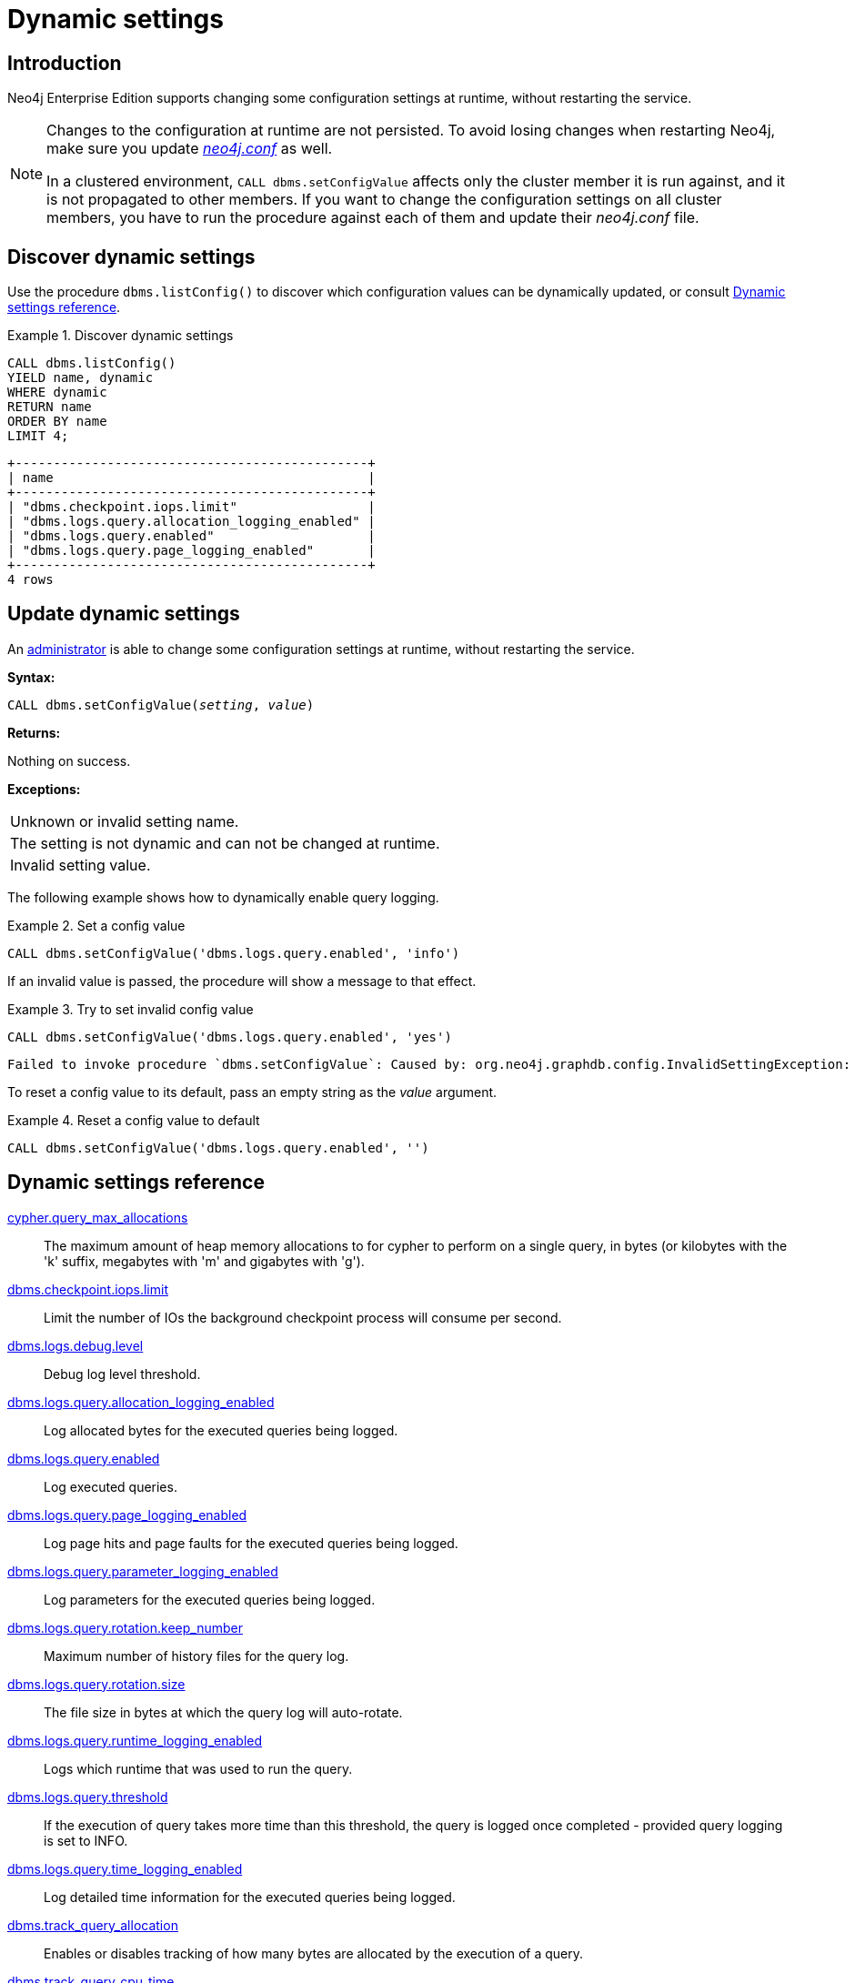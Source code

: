 [role=enterprise-edition]
[[dynamic-settings]]
= Dynamic settings
:description: How to change your Neo4j configuration while Neo4j is running, and which settings can be changed. 


[[dynamic-settings-introduction]]
== Introduction

Neo4j Enterprise Edition supports changing some configuration settings at runtime, without restarting the service.

[NOTE]
====
Changes to the configuration at runtime are not persisted.
To avoid losing changes when restarting Neo4j, make sure you update xref:configuration/file-locations.adoc[_neo4j.conf_] as well.

In a clustered environment, `CALL dbms.setConfigValue` affects only the cluster member it is run against, and it is not propagated to other members.
If you want to change the configuration settings on all cluster members, you have to run the procedure against each of them and update their _neo4j.conf_ file.
====


[[dynamic-settings-discover]]
== Discover dynamic settings

Use the procedure `dbms.listConfig()` to discover which configuration values can be dynamically updated, or consult xref:configuration/dynamic-settings.adoc#dynamic-settings-reference[Dynamic settings reference].

.Discover dynamic settings
====

[source, cypher]
----
CALL dbms.listConfig()
YIELD name, dynamic
WHERE dynamic
RETURN name
ORDER BY name
LIMIT 4;
----

[queryresult]
----
+----------------------------------------------+
| name                                         |
+----------------------------------------------+
| "dbms.checkpoint.iops.limit"                 |
| "dbms.logs.query.allocation_logging_enabled" |
| "dbms.logs.query.enabled"                    |
| "dbms.logs.query.page_logging_enabled"       |
+----------------------------------------------+
4 rows
----

====


[[dynamic-settings-procedure]]
== Update dynamic settings

An xref:authentication-authorization/terminology.adoc#term-administrator[administrator] is able to change some configuration settings at runtime, without restarting the service.

*Syntax:*

`CALL dbms.setConfigValue(_setting_, _value_)`

*Returns:*

Nothing on success.

*Exceptions:*

|===
| Unknown or invalid setting name.
| The setting is not dynamic and can not be changed at runtime.
| Invalid setting value.
|===

The following example shows how to dynamically enable query logging.

.Set a config value
====
[source, cypher]
----
CALL dbms.setConfigValue('dbms.logs.query.enabled', 'info')
----
====

If an invalid value is passed, the procedure will show a message to that effect.

.Try to set invalid config value
====
[source, cypher]
----
CALL dbms.setConfigValue('dbms.logs.query.enabled', 'yes')
----

[queryresult]
----
Failed to invoke procedure `dbms.setConfigValue`: Caused by: org.neo4j.graphdb.config.InvalidSettingException: Bad value 'yes' for setting 'dbms.logs.query.enabled': 'yes' not one of [OFF, INFO, VERBOSE]
----
====

To reset a config value to its default, pass an empty string as the _value_ argument.

.Reset a config value to default
====
[source, cypher]
----
CALL dbms.setConfigValue('dbms.logs.query.enabled', '')
----
====


[[dynamic-settings-reference]]
== Dynamic settings reference

//include::partial$/neo4j-config/dynamic-settings.adoc[tags=reference-dynamic-settings-reference]
//
//This file can be found in:
//neo4j-documentation/config-docs/target/docs/ops/dynamic-settings.adoc

xref:reference/configuration-settings.adoc#config_cypher.query_max_allocations[cypher.query_max_allocations]:: The maximum amount of heap memory allocations to for cypher to perform on a single query, in bytes (or kilobytes with the 'k' suffix, megabytes with 'm' and gigabytes with 'g').
xref:reference/configuration-settings.adoc#config_dbms.checkpoint.iops.limit[dbms.checkpoint.iops.limit]:: Limit the number of IOs the background checkpoint process will consume per second.
xref:reference/configuration-settings.adoc#config_dbms.logs.debug.level[dbms.logs.debug.level]:: Debug log level threshold.
xref:reference/configuration-settings.adoc#config_dbms.logs.query.allocation_logging_enabled[dbms.logs.query.allocation_logging_enabled]:: Log allocated bytes for the executed queries being logged.
xref:reference/configuration-settings.adoc#config_dbms.logs.query.enabled[dbms.logs.query.enabled]:: Log executed queries.
xref:reference/configuration-settings.adoc#config_dbms.logs.query.page_logging_enabled[dbms.logs.query.page_logging_enabled]:: Log page hits and page faults for the executed queries being logged.
xref:reference/configuration-settings.adoc#config_dbms.logs.query.parameter_logging_enabled[dbms.logs.query.parameter_logging_enabled]:: Log parameters for the executed queries being logged.
xref:reference/configuration-settings.adoc#config_dbms.logs.query.rotation.keep_number[dbms.logs.query.rotation.keep_number]:: Maximum number of history files for the query log.
xref:reference/configuration-settings.adoc#config_dbms.logs.query.rotation.size[dbms.logs.query.rotation.size]:: The file size in bytes at which the query log will auto-rotate.
xref:reference/configuration-settings.adoc#config_dbms.logs.query.runtime_logging_enabled[dbms.logs.query.runtime_logging_enabled]:: Logs which runtime that was used to run the query.
xref:reference/configuration-settings.adoc#config_dbms.logs.query.threshold[dbms.logs.query.threshold]:: If the execution of query takes more time than this threshold, the query is logged once completed - provided query logging is set to INFO.
xref:reference/configuration-settings.adoc#config_dbms.logs.query.time_logging_enabled[dbms.logs.query.time_logging_enabled]:: Log detailed time information for the executed queries being logged.
xref:reference/configuration-settings.adoc#config_dbms.track_query_allocation[dbms.track_query_allocation]:: Enables or disables tracking of how many bytes are allocated by the execution of a query.
xref:reference/configuration-settings.adoc#config_dbms.track_query_cpu_time[dbms.track_query_cpu_time]:: Enables or disables tracking of how much time a query spends actively executing on the CPU.
xref:reference/configuration-settings.adoc#config_dbms.transaction.concurrent.maximum[dbms.transaction.concurrent.maximum]:: The maximum number of concurrently running transactions.
xref:reference/configuration-settings.adoc#config_dbms.transaction.sampling.percentage[dbms.transaction.sampling.percentage]:: Transaction sampling percentage.
xref:reference/configuration-settings.adoc#config_dbms.transaction.timeout[dbms.transaction.timeout]:: The maximum time interval of a transaction within which it should be completed.
xref:reference/configuration-settings.adoc#config_dbms.transaction.tracing.level[dbms.transaction.tracing.level]:: Transaction creation tracing level.
xref:reference/configuration-settings.adoc#config_dbms.tx_log.preallocate[dbms.tx_log.preallocate]:: Specify if Neo4j should try to preallocate logical log file in advance.
xref:reference/configuration-settings.adoc#config_dbms.tx_log.rotation.retention_policy[dbms.tx_log.rotation.retention_policy]:: Make Neo4j keep the logical transaction logs for being able to backup the database.
xref:reference/configuration-settings.adoc#config_dbms.tx_log.rotation.size[dbms.tx_log.rotation.size]:: Specifies at which file size the logical log will auto-rotate.
xref:reference/configuration-settings.adoc#config_fabric.routing.servers[fabric.routing.servers]:: A comma-separated list of Fabric instances that form a routing group.
